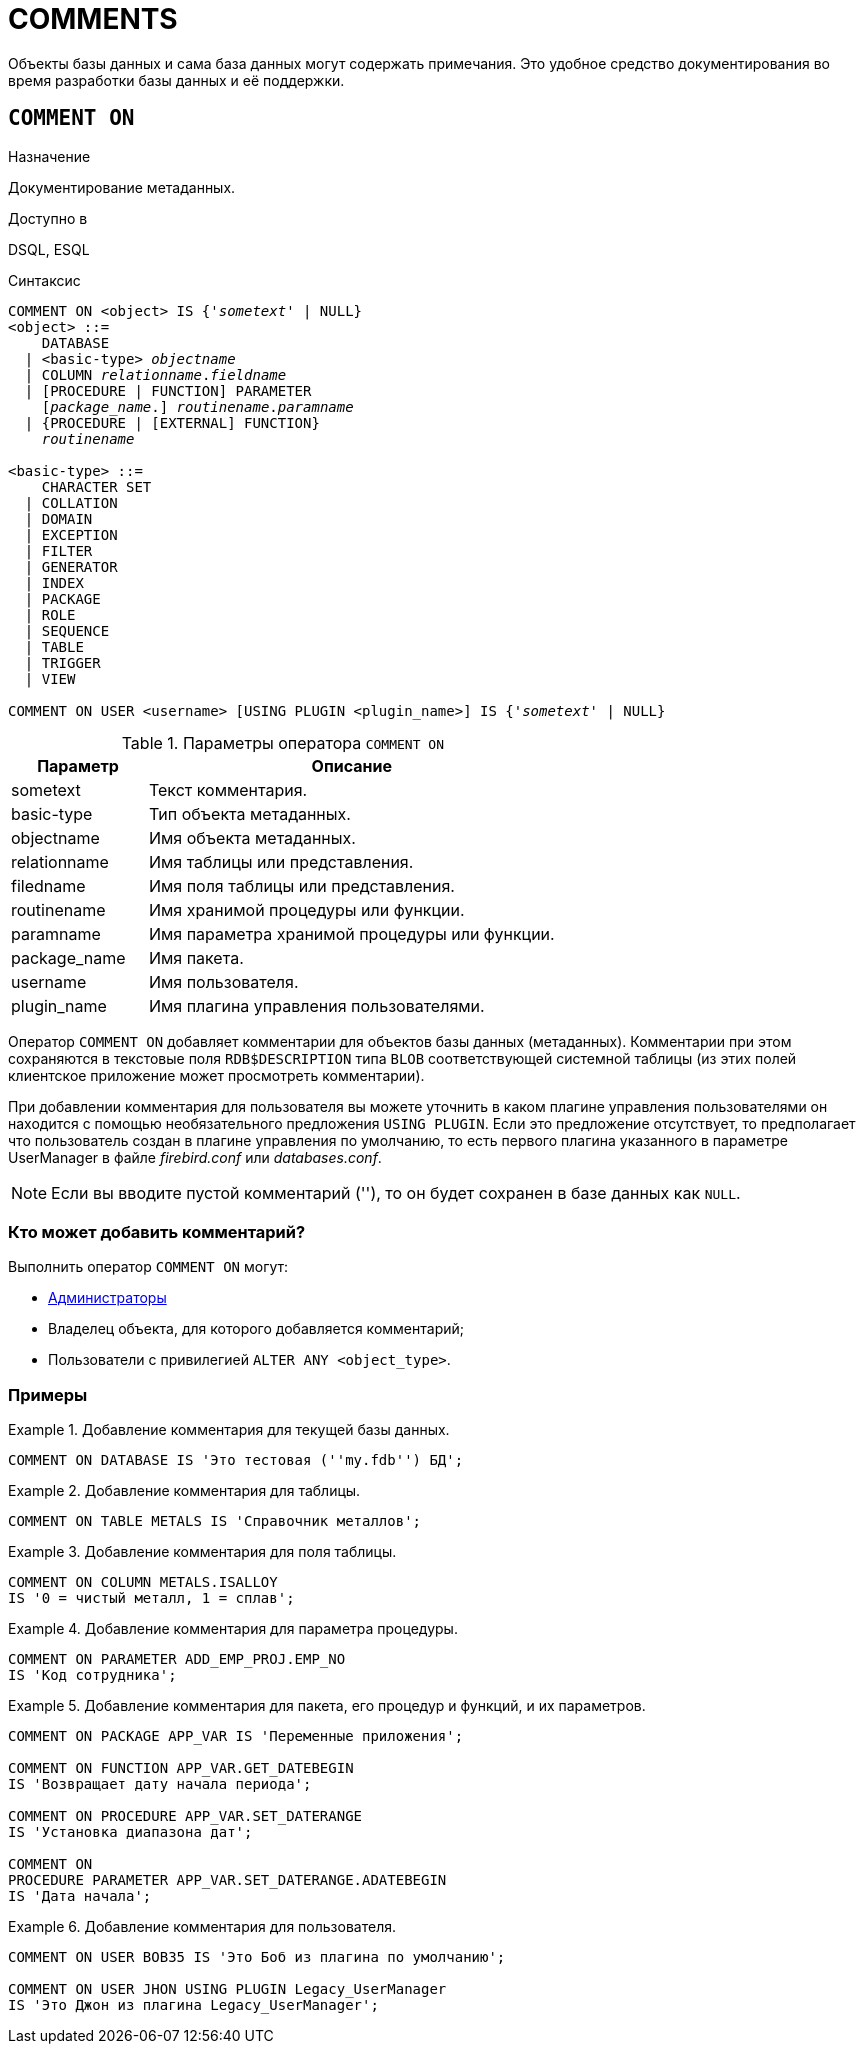 
[[fblangref-ddl-comment]]
= COMMENTS

Объекты базы данных и сама база данных могут содержать примечания.
Это удобное средство документирования во время разработки базы данных и её поддержки.

[[fblangref-ddl-commenton]]
== `COMMENT ON`

.Назначение
Документирование метаданных.
(((COMMENT ON)))

.Доступно в
DSQL, ESQL

.Синтаксис
[listing,subs="+quotes,macros"]
----
COMMENT ON <object> IS {'_sometext_' | NULL}
<object> ::= 
    DATABASE 
  | <basic-type> _objectname_
  | COLUMN _relationname_._fieldname_
  | [PROCEDURE | FUNCTION] PARAMETER
    [_package_name_.] _routinename_._paramname_
  | {PROCEDURE | [EXTERNAL] FUNCTION} 
    [_package_name_.]_routinename_

<basic-type> ::= 
    CHARACTER SET 
  | COLLATION 
  | DOMAIN 
  | EXCEPTION 
  | FILTER 
  | GENERATOR 
  | INDEX 
  | PACKAGE 
  | ROLE 
  | SEQUENCE 
  | TABLE 
  | TRIGGER 
  | VIEW    
  
COMMENT ON USER <username> [USING PLUGIN <plugin_name>] IS {'_sometext_' | NULL}
----

[[fblangref-ddl-tbl-commenton]]
.Параметры оператора `COMMENT ON`
[cols="<1,<3", options="header",stripes="none"]
|===
^| Параметр
^| Описание

|sometext
|Текст комментария.

|basic-type
|Тип объекта метаданных.

|objectname
|Имя объекта метаданных.

|relationname
|Имя таблицы или представления.

|filedname
|Имя поля таблицы или представления.

|routinename
|Имя хранимой процедуры или функции.

|paramname
|Имя параметра хранимой процедуры или функции.

|package_name
|Имя пакета.

|username
|Имя пользователя.

|plugin_name
|Имя плагина управления пользователями.
|===

Оператор `COMMENT ON` добавляет комментарии для объектов базы данных (метаданных). Комментарии при этом сохраняются в текстовые поля `RDB$DESCRIPTION` типа `BLOB` соответствующей системной таблицы (из этих полей клиентское приложение может просмотреть комментарии).

При добавлении комментария для пользователя вы можете уточнить в каком плагине управления пользователями он находится с помощью необязательного предложения `USING PLUGIN`.
Если это предложение отсутствует, то предполагает что пользователь создан в плагине управления по умолчанию, то есть первого плагина указанного в параметре UserManager в файле [path]_firebird.conf_ или [path]_databases.conf_.

[NOTE]
====
Если вы вводите пустой комментарий (''), то он будет сохранен в базе данных как `NULL`.
====

[[_fblangref_ddl_comment-who]]
=== Кто может добавить комментарий?

Выполнить оператор `COMMENT ON` могут: 

* <<fblangref-security-administrators,Администраторы>>
* Владелец объекта, для которого добавляется комментарий;
* Пользователи с привилегией `ALTER ANY <object_type>`.


[[fblangref-ddl-commenton-examples]]
=== Примеры

.Добавление комментария для текущей базы данных.
[example]
====
[source,sql]
----
COMMENT ON DATABASE IS 'Это тестовая (''my.fdb'') БД';
----
====

.Добавление комментария для таблицы.
[example]
====
[source,sql]
----
COMMENT ON TABLE METALS IS 'Справочник металлов';
----
====

.Добавление комментария для поля таблицы.
[example]
====
[source,sql]
----
COMMENT ON COLUMN METALS.ISALLOY 
IS '0 = чистый металл, 1 = сплав';
----
====

.Добавление комментария для параметра процедуры.
[example]
====
[source,sql]
----
COMMENT ON PARAMETER ADD_EMP_PROJ.EMP_NO 
IS 'Код сотрудника';
----
====

.Добавление комментария для пакета, его процедур и функций, и их параметров.
[example]
====
[source,sql]
----
COMMENT ON PACKAGE APP_VAR IS 'Переменные приложения';

COMMENT ON FUNCTION APP_VAR.GET_DATEBEGIN 
IS 'Возвращает дату начала периода';

COMMENT ON PROCEDURE APP_VAR.SET_DATERANGE 
IS 'Установка диапазона дат';

COMMENT ON 
PROCEDURE PARAMETER APP_VAR.SET_DATERANGE.ADATEBEGIN 
IS 'Дата начала';
----
====

.Добавление комментария для пользователя.
[example]
====
[source,sql]
----
COMMENT ON USER BOB35 IS 'Это Боб из плагина по умолчанию';  

COMMENT ON USER JHON USING PLUGIN Legacy_UserManager 
IS 'Это Джон из плагина Legacy_UserManager';
----
====

